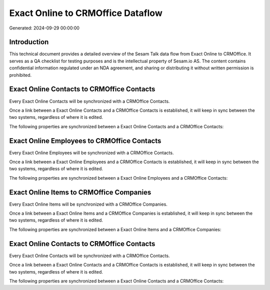 ==================================
Exact Online to CRMOffice Dataflow
==================================

Generated: 2024-09-29 00:00:00

Introduction
------------

This technical document provides a detailed overview of the Sesam Talk data flow from Exact Online to CRMOffice. It serves as a QA checklist for testing purposes and is the intellectual property of Sesam.io AS. The content contains confidential information regulated under an NDA agreement, and sharing or distributing it without written permission is prohibited.

Exact Online Contacts to CRMOffice Contacts
-------------------------------------------
Every Exact Online Contacts will be synchronized with a CRMOffice Contacts.

Once a link between a Exact Online Contacts and a CRMOffice Contacts is established, it will keep in sync between the two systems, regardless of where it is edited.

The following properties are synchronized between a Exact Online Contacts and a CRMOffice Contacts:

.. list-table::
   :header-rows: 1

   * - Exact Online Contacts Property
     - CRMOffice Contacts Property
     - CRMOffice Data Type


Exact Online Employees to CRMOffice Contacts
--------------------------------------------
Every Exact Online Employees will be synchronized with a CRMOffice Contacts.

Once a link between a Exact Online Employees and a CRMOffice Contacts is established, it will keep in sync between the two systems, regardless of where it is edited.

The following properties are synchronized between a Exact Online Employees and a CRMOffice Contacts:

.. list-table::
   :header-rows: 1

   * - Exact Online Employees Property
     - CRMOffice Contacts Property
     - CRMOffice Data Type


Exact Online Items to CRMOffice Companies
-----------------------------------------
Every Exact Online Items will be synchronized with a CRMOffice Companies.

Once a link between a Exact Online Items and a CRMOffice Companies is established, it will keep in sync between the two systems, regardless of where it is edited.

The following properties are synchronized between a Exact Online Items and a CRMOffice Companies:

.. list-table::
   :header-rows: 1

   * - Exact Online Items Property
     - CRMOffice Companies Property
     - CRMOffice Data Type


Exact Online Contacts to CRMOffice Contacts
-------------------------------------------
Every Exact Online Contacts will be synchronized with a CRMOffice Contacts.

Once a link between a Exact Online Contacts and a CRMOffice Contacts is established, it will keep in sync between the two systems, regardless of where it is edited.

The following properties are synchronized between a Exact Online Contacts and a CRMOffice Contacts:

.. list-table::
   :header-rows: 1

   * - Exact Online Contacts Property
     - CRMOffice Contacts Property
     - CRMOffice Data Type

